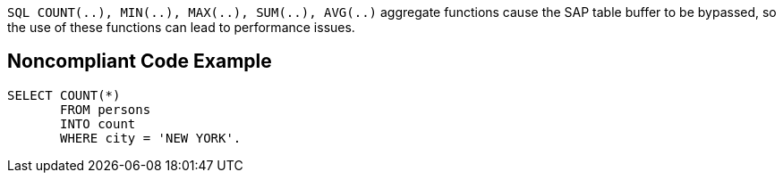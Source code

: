 ``++SQL COUNT(..), MIN(..), MAX(..), SUM(..), AVG(..)++`` aggregate functions cause the SAP table buffer to be bypassed, so the use of these functions can lead to performance issues.

== Noncompliant Code Example

----
SELECT COUNT(*) 
       FROM persons 
       INTO count 
       WHERE city = 'NEW YORK'. 
----
